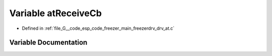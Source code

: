 .. _exhale_variable_drv__at_8c_1abbe90c11471f54c641f40b22b83e3973:

Variable atReceiveCb
====================

- Defined in :ref:`file_G__code_esp_code_freezer_main_freezerdrv_drv_at.c`


Variable Documentation
----------------------


.. doxygenvariable:: atReceiveCb
